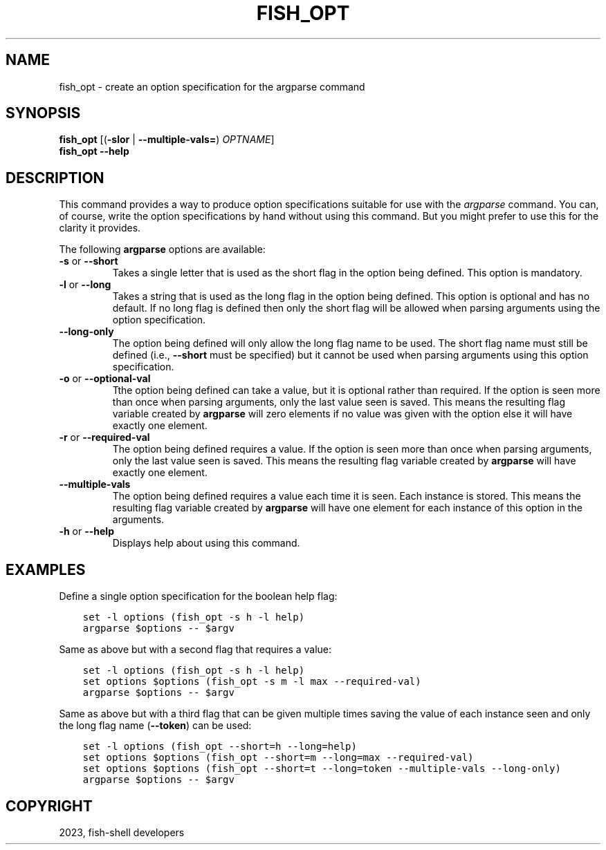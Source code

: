.\" Man page generated from reStructuredText.
.
.
.nr rst2man-indent-level 0
.
.de1 rstReportMargin
\\$1 \\n[an-margin]
level \\n[rst2man-indent-level]
level margin: \\n[rst2man-indent\\n[rst2man-indent-level]]
-
\\n[rst2man-indent0]
\\n[rst2man-indent1]
\\n[rst2man-indent2]
..
.de1 INDENT
.\" .rstReportMargin pre:
. RS \\$1
. nr rst2man-indent\\n[rst2man-indent-level] \\n[an-margin]
. nr rst2man-indent-level +1
.\" .rstReportMargin post:
..
.de UNINDENT
. RE
.\" indent \\n[an-margin]
.\" old: \\n[rst2man-indent\\n[rst2man-indent-level]]
.nr rst2man-indent-level -1
.\" new: \\n[rst2man-indent\\n[rst2man-indent-level]]
.in \\n[rst2man-indent\\n[rst2man-indent-level]]u
..
.TH "FISH_OPT" "1" "Jan 01, 2024" "3.7" "fish-shell"
.SH NAME
fish_opt \- create an option specification for the argparse command
.SH SYNOPSIS
.nf
\fBfish_opt\fP [(\fB\-slor\fP | \fB\-\-multiple\-vals\fP\fB=\fP) \fIOPTNAME\fP]
\fBfish_opt\fP \fB\-\-help\fP
.fi
.sp
.SH DESCRIPTION
.sp
This command provides a way to produce option specifications suitable for use with the \fI\%argparse\fP command. You can, of course, write the option specifications by hand without using this command. But you might prefer to use this for the clarity it provides.
.sp
The following \fBargparse\fP options are available:
.INDENT 0.0
.TP
\fB\-s\fP or \fB\-\-short\fP
Takes a single letter that is used as the short flag in the option being defined. This option is mandatory.
.TP
\fB\-l\fP or \fB\-\-long\fP
Takes a string that is used as the long flag in the option being defined. This option is optional and has no default. If no long flag is defined then only the short flag will be allowed when parsing arguments using the option specification.
.TP
\fB\-\-long\-only\fP
The option being defined will only allow the long flag name to be used. The short flag name must still be defined (i.e., \fB\-\-short\fP must be specified) but it cannot be used when parsing arguments using this option specification.
.TP
\fB\-o\fP or \fB\-\-optional\-val\fP
Tthe option being defined can take a value, but it is optional rather than required. If the option is seen more than once when parsing arguments, only the last value seen is saved. This means the resulting flag variable created by \fBargparse\fP will zero elements if no value was given with the option else it will have exactly one element.
.TP
\fB\-r\fP or \fB\-\-required\-val\fP
The option being defined requires a value. If the option is seen more than once when parsing arguments, only the last value seen is saved. This means the resulting flag variable created by \fBargparse\fP will have exactly one element.
.TP
\fB\-\-multiple\-vals\fP
The option being defined requires a value each time it is seen. Each instance is stored. This means the resulting flag variable created by \fBargparse\fP will have one element for each instance of this option in the arguments.
.TP
\fB\-h\fP or \fB\-\-help\fP
Displays help about using this command.
.UNINDENT
.SH EXAMPLES
.sp
Define a single option specification for the boolean help flag:
.INDENT 0.0
.INDENT 3.5
.sp
.nf
.ft C
set \-l options (fish_opt \-s h \-l help)
argparse $options \-\- $argv
.ft P
.fi
.UNINDENT
.UNINDENT
.sp
Same as above but with a second flag that requires a value:
.INDENT 0.0
.INDENT 3.5
.sp
.nf
.ft C
set \-l options (fish_opt \-s h \-l help)
set options $options (fish_opt \-s m \-l max \-\-required\-val)
argparse $options \-\- $argv
.ft P
.fi
.UNINDENT
.UNINDENT
.sp
Same as above but with a third flag that can be given multiple times saving the value of each instance seen and only the long flag name (\fB\-\-token\fP) can be used:
.INDENT 0.0
.INDENT 3.5
.sp
.nf
.ft C
set \-l options (fish_opt \-\-short=h \-\-long=help)
set options $options (fish_opt \-\-short=m \-\-long=max \-\-required\-val)
set options $options (fish_opt \-\-short=t \-\-long=token \-\-multiple\-vals \-\-long\-only)
argparse $options \-\- $argv
.ft P
.fi
.UNINDENT
.UNINDENT
.SH COPYRIGHT
2023, fish-shell developers
.\" Generated by docutils manpage writer.
.
